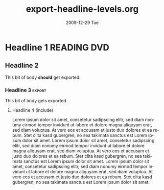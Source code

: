 #+TITLE:     export-headline-levels.org
#+AUTHOR:    
#+EMAIL:     bdewey@gmail.com
#+DATE:      2009-12-29 Tue
#+DESCRIPTION: 
#+KEYWORDS: 
#+LANGUAGE:  en
#+OPTIONS:   H:3 num:t toc:nil \n:nil @:t ::t |:t ^:t -:t f:t *:t <:t
#+OPTIONS:   TeX:t LaTeX:nil skip:nil d:nil todo:t pri:nil tags:not-in-toc
#+INFOJS_OPT: view:nil toc:nil ltoc:t mouse:underline buttons:0 path:http://orgmode.org/org-info.js
#+EXPORT_EXCLUDE_TAGS: exclude noexport
#+TAGS: export noexport
#+LINK_UP:   
#+LINK_HOME: 

What happens when you exceed the number of headline levels to export?

* Shouldn't export                                     :noexport:

  This text shouldn't be exported, right?

** Nor this subheading?

   Or its text?

* Exlude me, too!                                       :exclude:

* Headline 1                                        :READING:DVD:

** Headline 2

   This bit of body *should* get exported.

*** Headline 3                                           :export:

    This bit of body gets exported.

**** Headline 4 (include)

     Lorem ipsum dolor sit amet, consetetur sadipscing elitr, sed diam
     nonumy eirmod tempor invidunt ut labore et dolore magna aliquyam
     erat, sed diam voluptua. At vero eos et accusam et justo duo
     dolores et ea rebum. Stet clita kasd gubergren, no sea takimata
     sanctus est Lorem ipsum dolor sit amet. Lorem ipsum dolor sit
     amet, consetetur sadipscing elitr, sed diam nonumy eirmod tempor
     invidunt ut labore et dolore magna aliquyam erat, sed diam
     voluptua. At vero eos et accusam et justo duo dolores et ea
     rebum. Stet clita kasd gubergren, no sea takimata sanctus est
     Lorem ipsum dolor sit amet. Lorem ipsum dolor sit amet,
     consetetur sadipscing elitr, sed diam nonumy eirmod tempor
     invidunt ut labore et dolore magna aliquyam erat, sed diam
     voluptua. At vero eos et accusam et justo duo dolores et ea
     rebum. Stet clita kasd gubergren, no sea takimata sanctus est
     Lorem ipsum dolor sit amet.

**** Headline 4 (exclude)                              :noexport:

     Lorem ipsum dolor sit amet, consetetur sadipscing elitr, sed diam
     nonumy eirmod tempor invidunt ut labore et dolore magna aliquyam
     erat, sed diam voluptua. At vero eos et accusam et justo duo
     dolores et ea rebum. Stet clita kasd gubergren, no sea takimata
     sanctus est Lorem ipsum dolor sit amet. Lorem ipsum dolor sit
     amet, consetetur sadipscing elitr, sed diam nonumy eirmod tempor
     invidunt ut labore et dolore magna aliquyam erat, sed diam
     voluptua. At vero eos et accusam et justo duo dolores et ea
     rebum. Stet clita kasd gubergren, no sea takimata sanctus est
     Lorem ipsum dolor sit amet. Lorem ipsum dolor sit amet,
     consetetur sadipscing elitr, sed diam nonumy eirmod tempor
     invidunt ut labore et dolore magna aliquyam erat, sed diam
     voluptua. At vero eos et accusam et justo duo dolores et ea
     rebum. Stet clita kasd gubergren, no sea takimata sanctus est
     Lorem ipsum dolor sit amet.


*** Another headline 3

    This one *should not* get exported!!

**** Another headline 4

     This also *cannot* get exported!!

